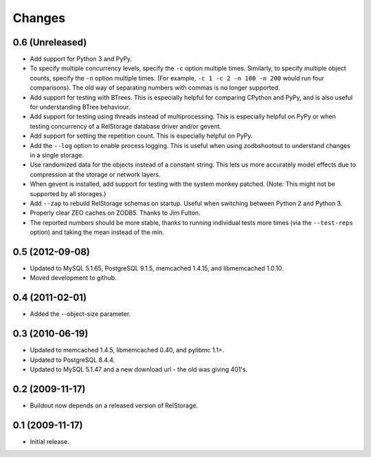 =========
 Changes
=========

0.6 (Unreleased)
================

- Add support for Python 3 and PyPy.
- To specify multiple concurrency levels, specify the ``-c`` option
  multiple times. Similarly, to specify multiple object counts,
  specify the ``-n`` option multiple times. (For example, ``-c 1 -c 2 -n 100
  -n 200`` would run four comparisons). The old way of separating numbers with
  commas is no longer supported.
- Add support for testing with BTrees. This is especially helpful for
  comparing CPython and PyPy, and is also useful for understanding
  BTree behaviour.
- Add support for testing using threads instead of multiprocessing.
  This is especially helpful on PyPy or when testing concurrency of a
  RelStorage database driver and/or gevent.
- Add support for setting the repetition count. This is especially
  helpful on PyPy.
- Add the ``--log`` option to enable process logging. This is useful
  when using zodbshootout to understand changes in a single storage.
- Use randomized data for the objects instead of a constant string.
  This lets us more accurately model effects due to compression at the
  storage or network layers.
- When gevent is installed, add support for testing with the system
  monkey patched. (Note: This might not be supported by all storages.)
- Add ``--zap`` to rebuild RelStorage schemas on startup. Useful when
  switching between Python 2 and Python 3.
- Properly clear ZEO caches on ZODB5. Thanks to Jim Fulton.
- The reported numbers should be more stable, thanks to running
  individual tests more times (via the ``--test-reps`` option) and
  taking the mean instead of the min.

0.5 (2012-09-08)
================

- Updated to MySQL 5.1.65, PostgreSQL 9.1.5, memcached 1.4.15,
  and libmemcached 1.0.10.

- Moved development to github.

0.4 (2011-02-01)
================

- Added the --object-size parameter.

0.3 (2010-06-19)
================

- Updated to memcached 1.4.5, libmemcached 0.40, and pylibmc 1.1+.

- Updated to PostgreSQL 8.4.4.

- Updated to MySQL 5.1.47 and a new download url - the old was giving 401's.

0.2 (2009-11-17)
================

- Buildout now depends on a released version of RelStorage.

0.1 (2009-11-17)
================

- Initial release.
